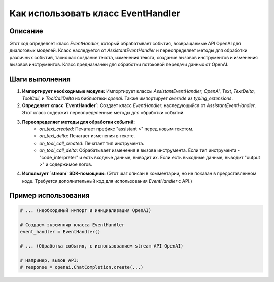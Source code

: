 Как использовать класс EventHandler
========================================================================================

Описание
-------------------------
Этот код определяет класс `EventHandler`, который обрабатывает события, возвращаемые API OpenAI для диалоговых моделей.  Класс наследуется от `AssistantEventHandler` и переопределяет методы для обработки различных событий, таких как создание текста, изменения текста, создание вызовов инструментов и изменения вызовов инструментов.  Класс предназначен для обработки потоковой передачи данных от OpenAI.

Шаги выполнения
-------------------------
1. **Импортирует необходимые модули:** Импортирует классы `AssistantEventHandler`, `OpenAI`, `Text`, `TextDelta`, `ToolCall`, и `ToolCallDelta` из библиотеки `openai`. Также импортирует `override` из `typing_extensions`.

2. **Определяет класс `EventHandler`:** Создает класс `EventHandler`, наследующийся от `AssistantEventHandler`.  Этот класс содержит переопределенные методы для обработки событий.

3. **Переопределяет методы для обработки событий:**
    - `on_text_created`: Печатает префикс "assistant >" перед новым текстом.
    - `on_text_delta`: Печатает изменения в тексте.
    - `on_tool_call_created`: Печатает тип инструмента.
    - `on_tool_call_delta`: Обрабатывает изменения в вызове инструмента. Если тип инструмента - "code_interpreter" и есть входные данные, выводит их.  Если есть выходные данные, выводит "output >" и содержимое логов.

4. **Использует `stream` SDK-помощник:** (Этот шаг описан в комментарии, но не показан в предоставленном коде. Требуется дополнительный код для использования `EventHandler` с API.)

Пример использования
-------------------------
.. code-block:: python

    # ... (необходимый импорт и инициализация OpenAI)

    # Создаем экземпляр класса EventHandler
    event_handler = EventHandler()

    # ... (Обработка события, с использованием stream API OpenAI)

    # Например, вызов API:
    # response = openai.ChatCompletion.create(...)